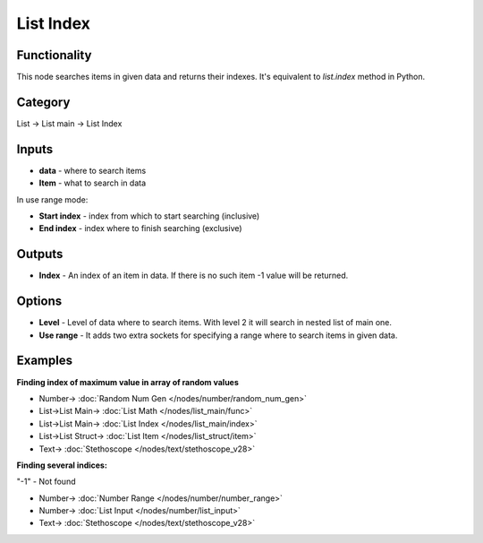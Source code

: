 List Index
==========

.. image:: https://user-images.githubusercontent.com/14288520/187533476-0cce7810-4f52-4997-92d9-6ffac7c0669f.png
    :target: https://user-images.githubusercontent.com/14288520/187533476-0cce7810-4f52-4997-92d9-6ffac7c0669f.png

Functionality
-------------
This node searches items in given data and returns their indexes. It's equivalent to `list.index` method in Python.

Category
--------

List -> List main -> List Index

Inputs
------

* **data** - where to search items
* **Item** - what to search in data

In use range mode:

* **Start index** - index from which to start searching (inclusive)
* **End index** - index where to finish searching (exclusive)

Outputs
-------

* **Index** - An index of an item in data. If there is no such item -1 value will be returned.

Options
-------

- **Level** - Level of data where to search items. With level 2 it will search in nested list of main one.
- **Use range** - It adds two extra sockets for specifying a range where to search items in given data.

Examples
--------

**Finding index of maximum value in array of random values**

.. image:: https://user-images.githubusercontent.com/14288520/187765990-caf44dc8-02f9-4568-be60-f805442deb57.png
    :target: https://user-images.githubusercontent.com/14288520/187765990-caf44dc8-02f9-4568-be60-f805442deb57.png


* Number-> :doc:`Random Num Gen </nodes/number/random_num_gen>`
* List->List Main-> :doc:`List Math </nodes/list_main/func>`
* List->List Main-> :doc:`List Index </nodes/list_main/index>`
* List->List Struct-> :doc:`List Item </nodes/list_struct/item>`
* Text-> :doc:`Stethoscope </nodes/text/stethoscope_v28>`

**Finding several indices:**

.. image:: https://user-images.githubusercontent.com/14288520/187533943-79991e77-371a-48ad-bc93-5073691c2beb.png
    :target: https://user-images.githubusercontent.com/14288520/187533943-79991e77-371a-48ad-bc93-5073691c2beb.png

"-1" - Not found

* Number-> :doc:`Number Range </nodes/number/number_range>`
* Number-> :doc:`List Input </nodes/number/list_input>`
* Text-> :doc:`Stethoscope </nodes/text/stethoscope_v28>`
